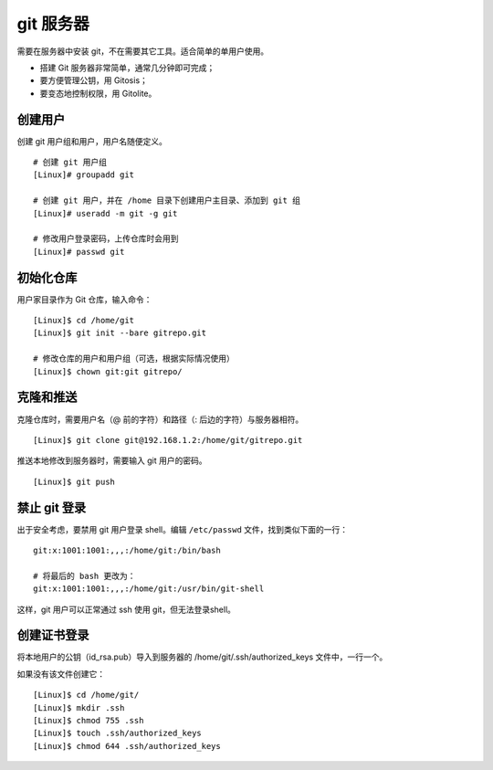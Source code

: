 git 服务器
####################################

需要在服务器中安装 git，不在需要其它工具。适合简单的单用户使用。

- 搭建 Git 服务器非常简单，通常几分钟即可完成；
- 要方便管理公钥，用 Gitosis；
- 要变态地控制权限，用 Gitolite。


创建用户
************************************

创建 git 用户组和用户，用户名随便定义。

::

    # 创建 git 用户组
    [Linux]# groupadd git

    # 创建 git 用户，并在 /home 目录下创建用户主目录、添加到 git 组
    [Linux]# useradd -m git -g git

    # 修改用户登录密码，上传仓库时会用到
    [Linux]# passwd git


初始化仓库
************************************

用户家目录作为 Git 仓库，输入命令：

::

    [Linux]$ cd /home/git
    [Linux]$ git init --bare gitrepo.git

    # 修改仓库的用户和用户组（可选，根据实际情况使用）
    [Linux]$ chown git:git gitrepo/


克隆和推送
************************************

克隆仓库时，需要用户名（@ 前的字符）和路径（: 后边的字符）与服务器相符。

::

    [Linux]$ git clone git@192.168.1.2:/home/git/gitrepo.git

推送本地修改到服务器时，需要输入 git 用户的密码。

::

    [Linux]$ git push


禁止 git 登录
************************************

出于安全考虑，要禁用 git 用户登录 shell。编辑 ``/etc/passwd`` 文件，找到类似下面的一行：

::

    git:x:1001:1001:,,,:/home/git:/bin/bash

    # 将最后的 bash 更改为：
    git:x:1001:1001:,,,:/home/git:/usr/bin/git-shell

这样，git 用户可以正常通过 ssh 使用 git，但无法登录shell。


创建证书登录
************************************

将本地用户的公钥（id_rsa.pub）导入到服务器的 /home/git/.ssh/authorized_keys 文件中，一行一个。

如果没有该文件创建它：

::

    [Linux]$ cd /home/git/
    [Linux]$ mkdir .ssh
    [Linux]$ chmod 755 .ssh
    [Linux]$ touch .ssh/authorized_keys
    [Linux]$ chmod 644 .ssh/authorized_keys
